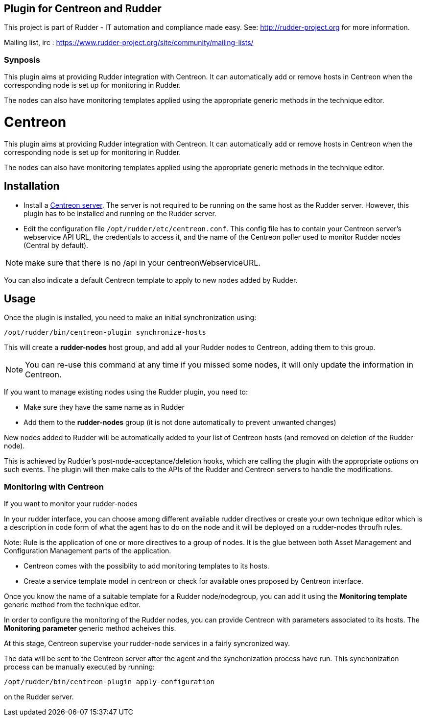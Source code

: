 Plugin for Centreon and Rudder
------------------------------

This project is part of Rudder - IT automation and compliance made easy.
See: http://rudder-project.org for more information.

Mailing list, irc :
https://www.rudder-project.org/site/community/mailing-lists/

Synposis
~~~~~~~~

This plugin aims at providing Rudder integration with Centreon. It can
automatically add or remove hosts in Centreon when the corresponding
node is set up for monitoring in Rudder.

The nodes can also have monitoring templates applied using the
appropriate generic methods in the technique editor.

// Everything after this line goes into Rudder documentation
// ====doc====

= Centreon

This plugin aims at providing Rudder integration with Centreon. It can
automatically add or remove hosts in Centreon when the corresponding
node is set up for monitoring in Rudder.

The nodes can also have monitoring templates applied using the
appropriate generic methods in the technique editor.

== Installation

* Install a https://download.centreon.com[Centreon server]. The server is
not required to be running on the same host as the Rudder server.
However, this plugin has to be installed and running on the Rudder
server.

* Edit the configuration file `/opt/rudder/etc/centreon.conf`. This config
file has to contain your Centreon server’s webservice API URL, the
credentials to access it, and the name of the Centreon poller used to
monitor Rudder nodes (Central by default). 

NOTE: make sure that there is no /api in your centreonWebserviceURL.

You can also indicate a default Centreon template to apply to new nodes
added by Rudder.

== Usage

Once the plugin is installed, you need to make an initial synchronization using:

----
/opt/rudder/bin/centreon-plugin synchronize-hosts
----

This will create a *rudder-nodes* host group, and add all your
Rudder nodes to Centreon, adding them to this group.

NOTE: You can re-use this command at any time if you missed some nodes,
      it will only update the information in Centreon.

If you want to manage existing nodes using the Rudder plugin, you need to:

* Make sure they have the same name as in Rudder
* Add them to the *rudder-nodes* group (it is not done automatically
  to prevent unwanted changes)

New nodes added to Rudder will be automatically added to your list
of Centreon hosts (and removed on deletion of the Rudder node).

This is achieved by Rudder’s post-node-acceptance/deletion hooks, which
are calling the plugin with the appropriate options on such events. The
plugin will then make calls to the APIs of the Rudder and Centreon
servers to handle the modifications.


=== Monitoring with Centreon

If you want to monitor your rudder-nodes 

In your rudder interface, you can choose among different available rudder directives 
or create your own technique editor which is a description in code form of what the agent
has to do on the node and it will be deployed on a rudder-nodes throufh rules. 

Note: Rule is the application of one or more directives to a group of nodes. 
It is the glue between both Asset Management and Configuration Management parts of 
the application.

* Centreon comes with the possiblity to add monitoring templates to its hosts.

* Create a service template model in centreon or check for available ones proposed by Centreon interface.

Once you know the name of a suitable template for a Rudder node/nodegroup, you can add it using the *Monitoring template* 
generic method from the technique editor.

In order to configure the monitoring of the Rudder nodes, you can provide Centreon with parameters associated to its hosts. The *Monitoring parameter* generic method acheives this.

At this stage, Centreon supervise your rudder-node services in a fairly syncronized way.

The data will be sent to the Centreon server after the agent and the
synchonization process have run. This synchonization process can be
manually executed by running:

----
/opt/rudder/bin/centreon-plugin apply-configuration
----

on the Rudder server.

